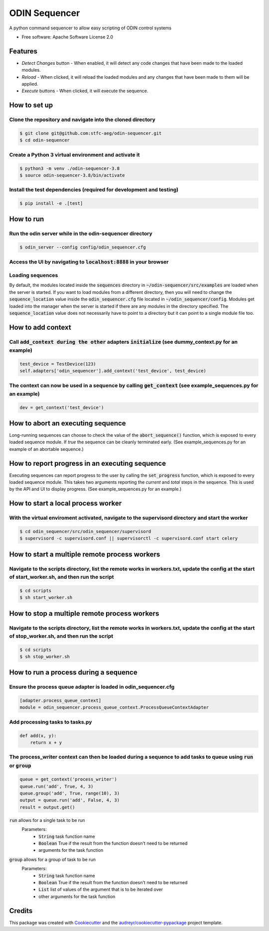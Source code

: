 =================
ODIN Sequencer
=================


.. image:: https://travis-ci.com/stfc-aeg/odin-sequencer.svg?branch=master
    :target: https://travis-ci.com/stfc-aeg/odin-sequencer




A python command sequencer to allow easy scripting of ODIN control systems

* Free software: Apache Software License 2.0

Features
--------

* *Detect Changes* button - When enabled, it will detect any code changes that have been made to the loaded modules.
* *Reload* - When clicked, it will reload the loaded modules and any changes that have been made to them will be applied.
* *Execute* buttons - When clicked, it will execute the sequence.


How to set up
-------------

Clone the repository and navigate into the cloned directory
^^^^^^^^^^^^^^^^^^^^^^^^^^^^^^^^^^^^^^^^^^^^^^^^^^^^^^^^^^^
.. code-block:: bash

    $ git clone git@github.com:stfc-aeg/odin-sequencer.git
    $ cd odin-sequencer

Create a Python 3 virtual environment and activate it
^^^^^^^^^^^^^^^^^^^^^^^^^^^^^^^^^^^^^^^^^^^^^^^^^^^^^
.. code-block:: bash

    $ python3 -m venv ./odin-sequencer-3.8
    $ source odin-sequencer-3.8/bin/activate

Install the test dependencies (required for development and testing)
^^^^^^^^^^^^^^^^^^^^^^^^^^^^^^^^^^^^^^^^^^^^^^^^^^^^^^^^^^^^^^^^^^^^
.. code-block:: bash

    $ pip install -e .[test]


How to run
----------

Run the odin server while in the odin-sequencer directory
^^^^^^^^^^^^^^^^^^^^^^^^^^^^^^^^^^^^^^^^^^^^^^^^^^^^^^^^^
.. code-block:: bash

    $ odin_server --config config/odin_sequencer.cfg 

Access the UI by navigating to :code:`localhost:8888` in your browser
^^^^^^^^^^^^^^^^^^^^^^^^^^^^^^^^^^^^^^^^^^^^^^^^^^^^^^^^^^^^^^^^^^^^^
Loading sequences
^^^^^^^^^^^^^^^^^
By default, the modules located inside the :code:`sequences` directory in :code:`~/odin-sequencer/src/examples` are loaded when the server is started. If you want to load modules from a different directory, then you will need to change the :code:`sequence_location` value inside the :code:`odin_sequencer.cfg` file located in :code:`~/odin_sequencer/config`. Modules get loaded into the manager when the server is started if there are any modules in the directory specified. The :code:`sequence_location` value does not necessarily have to point to a directory but it can point to a single module file too. 


How to add context
------------------

Call :code:`add_context during the other` adapters :code:`initialize` (see dummy_context.py for an example)
^^^^^^^^^^^^^^^^^^^^^^^^^^^^^^^^^^^^^^^^^^^^^^^^^^^^^^^^^^^^^^^^^^^^^^^^^^^^^^^^^^^^^^^^^^^^^^^^^^^^^^^^^^^
.. code-block:: python

    test_device = TestDevice(123)
    self.adapters['odin_sequencer'].add_context('test_device', test_device)

The context can now be used in a sequence by calling :code:`get_context` (see example_sequences.py for an example)
^^^^^^^^^^^^^^^^^^^^^^^^^^^^^^^^^^^^^^^^^^^^^^^^^^^^^^^^^^^^^^^^^^^^^^^^^^^^^^^^^^^^^^^^^^^^^^^^^^^^^^^^^^^^^^^^^^
.. code-block:: python

    dev = get_context('test_device')

How to abort an executing sequence
----------------------------------

Long-running sequences can choose to check the value of the :code:`abort_sequence()` function, which is
exposed to every loaded sequence module. If `true` the sequence can be cleanly terminated early.
(See example_sequences.py for an example of an abortable sequence.)

How to report progress in an executing sequence
-----------------------------------------------

Executing sequences can report progress to the user by calling the :code:`set_progress` function,
which is exposed to every loaded sequence module. This takes two arguments reporting the `current`
and `total` steps in the sequence. This is used by the API and UI to display progress. (See
example_sequences.py for an example.)

How to start a local process worker
-----------------------------------

With the virtual enviroment activated, navigate to the supervisord directory and start the worker
^^^^^^^^^^^^^^^^^^^^^^^^^^^^^^^^^^^^^^^^^^^^^^^^^^^^^^^^^^^^^^^^^^^^^^^^^^^^^^^^^^^^^^^^^^^^^^^^^
.. code-block:: bash
    
    $ cd odin_sequencer/src/odin_sequencer/supervisord
    $ supervisord -c supervisord.conf || supervisorctl -c supervisord.conf start celery


How to start a multiple remote process workers
----------------------------------------------

Navigate to the scripts directory, list the remote works in workers.txt, update the config at the start of start_worker.sh, and then run the script
^^^^^^^^^^^^^^^^^^^^^^^^^^^^^^^^^^^^^^^^^^^^^^^^^^^^^^^^^^^^^^^^^^^^^^^^^^^^^^^^^^^^^^^^^^^^^^^^^^^^^^^^^^^^^^^^^^^^^^^^^^^^^^^^^^^^^^^^^^^^^^^^^^^
.. code-block:: bash
    
    $ cd scripts
    $ sh start_worker.sh


How to stop a multiple remote process workers
---------------------------------------------

Navigate to the scripts directory, list the remote works in workers.txt, update the config at the start of stop_worker.sh, and then run the script
^^^^^^^^^^^^^^^^^^^^^^^^^^^^^^^^^^^^^^^^^^^^^^^^^^^^^^^^^^^^^^^^^^^^^^^^^^^^^^^^^^^^^^^^^^^^^^^^^^^^^^^^^^^^^^^^^^^^^^^^^^^^^^^^^^^^^^^^^^^^^^^^^^
.. code-block:: bash
    
    $ cd scripts
    $ sh stop_worker.sh


How to run a process during a sequence
--------------------------------------

Ensure the process queue adapter is loaded in odin_sequencer.cfg 
^^^^^^^^^^^^^^^^^^^^^^^^^^^^^^^^^^^^^^^^^^^^^^^^^^^^^^^^^^^^^^^^
.. code-block:: bash
    
    [adapter.process_queue_context]
    module = odin_sequencer.process_queue_context.ProcessQueueContextAdapter

Add processing tasks to tasks.py 
^^^^^^^^^^^^^^^^^^^^^^^^^^^^^^^^
.. code-block:: python
    
    def add(x, y):
        return x + y

The process_writer context can then be loaded during a sequence to add tasks to queue using :code:`run` or :code:`group`
^^^^^^^^^^^^^^^^^^^^^^^^^^^^^^^^^^^^^^^^^^^^^^^^^^^^^^^^^^^^^^^^^^^^^^^^^^^^^^^^^^^^^^^^^^^^^^^^^^^^^^^^^^^^^^^^^^^^^^^
.. code-block:: python
    
    queue = get_context('process_writer')
    queue.run('add', True, 4, 3)
    queue.group('add', True, range(10), 3)
    output = queue.run('add', False, 4, 3)
    result = output.get()

:code:`run` allows for a single task to be run 
    Parameters:
        * :code:`String` task function name
        * :code:`Boolean` True if the result from the function doesn't need to be returned
        * arguments for the task function

:code:`group` allows for a group of task to be run 
    Parameters:
        * :code:`String` task function name
        * :code:`Boolean` True if the result from the function doesn't need to be returned
        * :code:`List` list of values of the argument that is to be iterated over
        * other arguments for the task function


Credits
-------

This package was created with Cookiecutter_ and the `audreyr/cookiecutter-pypackage`_ project template.

.. _Cookiecutter: https://github.com/audreyr/cookiecutter
.. _`audreyr/cookiecutter-pypackage`: https://github.com/audreyr/cookiecutter-pypackage
